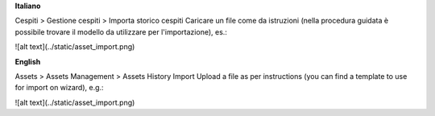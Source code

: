 **Italiano**

Cespiti > Gestione cespiti > Importa storico cespiti
Caricare un file come da istruzioni (nella procedura guidata è possibile trovare il modello da utilizzare per l'importazione), es.:

![alt text](../static/asset_import.png)

**English**

Assets > Assets Management > Assets History Import
Upload a file as per instructions (you can find a template to use for import on wizard), e.g.:

![alt text](../static/asset_import.png)
